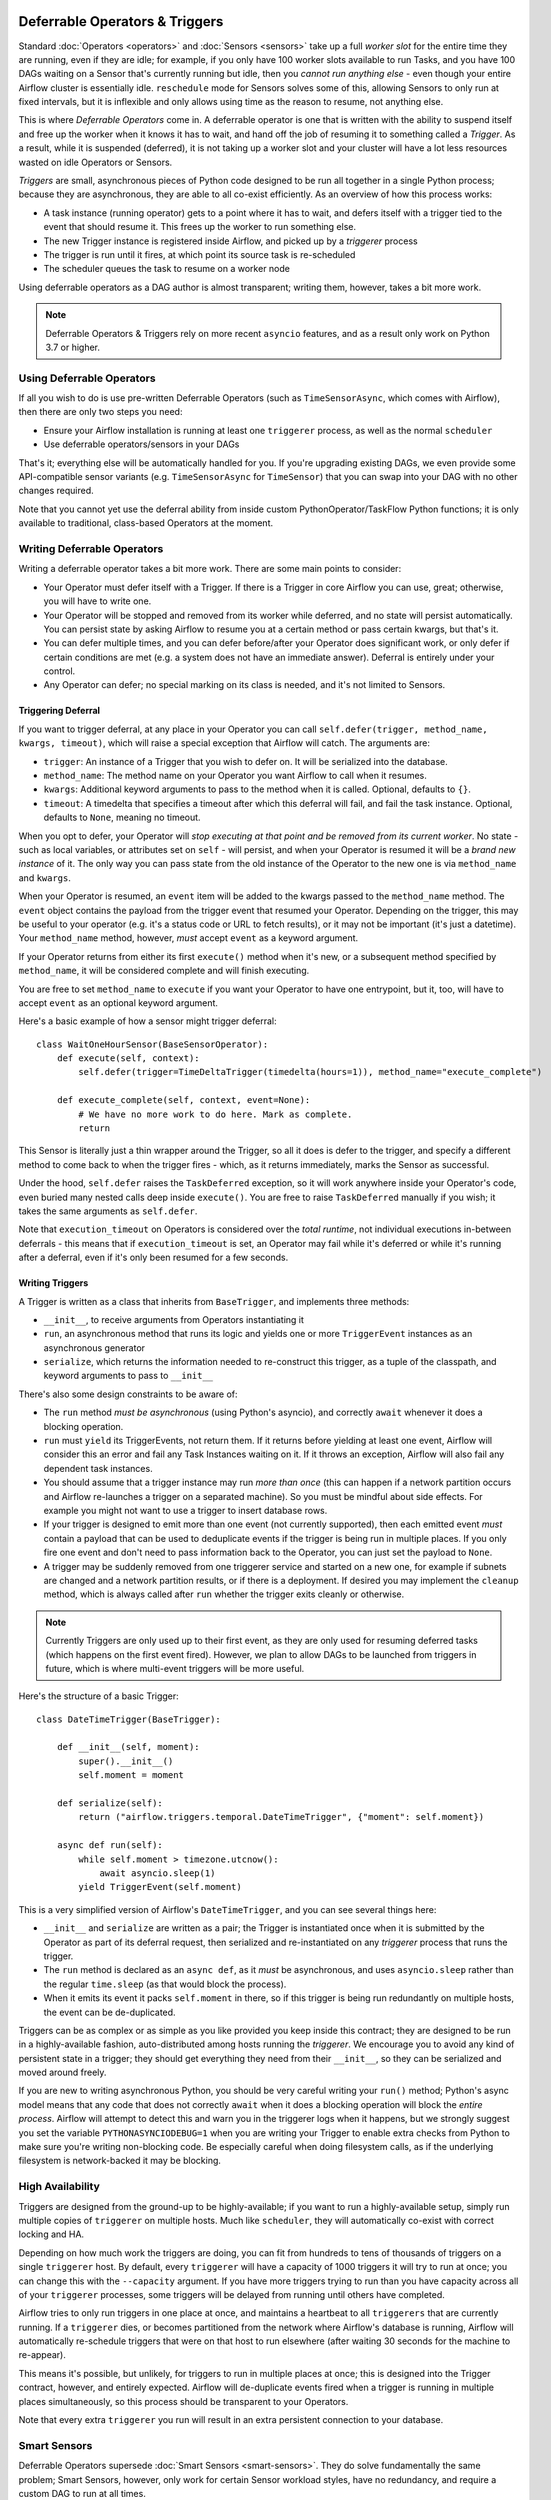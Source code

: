  .. Licensed to the Apache Software Foundation (ASF) under one
    or more contributor license agreements.  See the NOTICE file
    distributed with this work for additional information
    regarding copyright ownership.  The ASF licenses this file
    to you under the Apache License, Version 2.0 (the
    "License"); you may not use this file except in compliance
    with the License.  You may obtain a copy of the License at

 ..   http://www.apache.org/licenses/LICENSE-2.0

 .. Unless required by applicable law or agreed to in writing,
    software distributed under the License is distributed on an
    "AS IS" BASIS, WITHOUT WARRANTIES OR CONDITIONS OF ANY
    KIND, either express or implied.  See the License for the
    specific language governing permissions and limitations
    under the License.

Deferrable Operators & Triggers
===============================

Standard :doc:`Operators <operators>` and :doc:`Sensors <sensors>` take up a full *worker slot* for the entire time they are running, even if they are idle; for example, if you only have 100 worker slots available to run Tasks, and you have 100 DAGs waiting on a Sensor that's currently running but idle, then you *cannot run anything else* - even though your entire Airflow cluster is essentially idle. ``reschedule`` mode for Sensors solves some of this, allowing Sensors to only run at fixed intervals, but it is inflexible and only allows using time as the reason to resume, not anything else.

This is where *Deferrable Operators* come in. A deferrable operator is one that is written with the ability to suspend itself and free up the worker when it knows it has to wait, and hand off the job of resuming it to something called a *Trigger*. As a result, while it is suspended (deferred), it is not taking up a worker slot and your cluster will have a lot less resources wasted on idle Operators or Sensors.

*Triggers* are small, asynchronous pieces of Python code designed to be run all together in a single Python process; because they are asynchronous, they are able to all co-exist efficiently. As an overview of how this process works:

* A task instance (running operator) gets to a point where it has to wait, and defers itself with a trigger tied to the event that should resume it. This frees up the worker to run something else.
* The new Trigger instance is registered inside Airflow, and picked up by a *triggerer* process
* The trigger is run until it fires, at which point its source task is re-scheduled
* The scheduler queues the task to resume on a worker node

Using deferrable operators as a DAG author is almost transparent; writing them, however, takes a bit more work.

.. note::

    Deferrable Operators & Triggers rely on more recent ``asyncio`` features, and as a result only work
    on Python 3.7 or higher.


Using Deferrable Operators
--------------------------

If all you wish to do is use pre-written Deferrable Operators (such as ``TimeSensorAsync``, which comes with Airflow), then there are only two steps you need:

* Ensure your Airflow installation is running at least one ``triggerer`` process, as well as the normal ``scheduler``
* Use deferrable operators/sensors in your DAGs

That's it; everything else will be automatically handled for you. If you're upgrading existing DAGs, we even provide some API-compatible sensor variants (e.g. ``TimeSensorAsync`` for ``TimeSensor``) that you can swap into your DAG with no other changes required.

Note that you cannot yet use the deferral ability from inside custom PythonOperator/TaskFlow Python functions; it is only available to traditional, class-based Operators at the moment.

.. _deferring/writing:

Writing Deferrable Operators
----------------------------

Writing a deferrable operator takes a bit more work. There are some main points to consider:

* Your Operator must defer itself with a Trigger. If there is a Trigger in core Airflow you can use, great; otherwise, you will have to write one.
* Your Operator will be stopped and removed from its worker while deferred, and no state will persist automatically. You can persist state by asking Airflow to resume you at a certain method or pass certain kwargs, but that's it.
* You can defer multiple times, and you can defer before/after your Operator does significant work, or only defer if certain conditions are met (e.g. a system does not have an immediate answer). Deferral is entirely under your control.
* Any Operator can defer; no special marking on its class is needed, and it's not limited to Sensors.


Triggering Deferral
~~~~~~~~~~~~~~~~~~~

If you want to trigger deferral, at any place in your Operator you can call ``self.defer(trigger, method_name, kwargs, timeout)``, which will raise a special exception that Airflow will catch. The arguments are:

* ``trigger``: An instance of a Trigger that you wish to defer on. It will be serialized into the database.
* ``method_name``: The method name on your Operator you want Airflow to call when it resumes.
* ``kwargs``: Additional keyword arguments to pass to the method when it is called. Optional, defaults to ``{}``.
* ``timeout``: A timedelta that specifies a timeout after which this deferral will fail, and fail the task instance. Optional, defaults to ``None``, meaning no timeout.

When you opt to defer, your Operator will *stop executing at that point and be removed from its current worker*. No state - such as local variables, or attributes set on ``self`` - will persist, and when your Operator is resumed it will be a *brand new instance* of it. The only way you can pass state from the old instance of the Operator to the new one is via ``method_name`` and ``kwargs``.

When your Operator is resumed, an ``event`` item will be added to the kwargs passed to the ``method_name`` method. The ``event`` object contains the payload from the trigger event that resumed your Operator. Depending on the trigger, this may be useful to your operator (e.g. it's a status code or URL to fetch results), or it may not be important (it's just a datetime). Your ``method_name`` method, however, *must* accept ``event`` as a keyword argument.

If your Operator returns from either its first ``execute()`` method when it's new, or a subsequent method specified by ``method_name``, it will be considered complete and will finish executing.

You are free to set ``method_name`` to ``execute`` if you want your Operator to have one entrypoint, but it, too, will have to accept ``event`` as an optional keyword argument.

Here's a basic example of how a sensor might trigger deferral::

    class WaitOneHourSensor(BaseSensorOperator):
        def execute(self, context):
            self.defer(trigger=TimeDeltaTrigger(timedelta(hours=1)), method_name="execute_complete")

        def execute_complete(self, context, event=None):
            # We have no more work to do here. Mark as complete.
            return

This Sensor is literally just a thin wrapper around the Trigger, so all it does is defer to the trigger, and specify a different method to come back to when the trigger fires - which, as it returns immediately, marks the Sensor as successful.

Under the hood, ``self.defer`` raises the ``TaskDeferred`` exception, so it will work anywhere inside your Operator's code, even buried many nested calls deep inside ``execute()``. You are free to raise ``TaskDeferred`` manually if you wish; it takes the same arguments as ``self.defer``.

Note that ``execution_timeout`` on Operators is considered over the *total runtime*, not individual executions in-between deferrals - this means that if ``execution_timeout`` is set, an Operator may fail while it's deferred or while it's running after a deferral, even if it's only been resumed for a few seconds.


Writing Triggers
~~~~~~~~~~~~~~~~

A Trigger is written as a class that inherits from ``BaseTrigger``, and implements three methods:

* ``__init__``, to receive arguments from Operators instantiating it
* ``run``, an asynchronous method that runs its logic and yields one or more ``TriggerEvent`` instances as an asynchronous generator
* ``serialize``, which returns the information needed to re-construct this trigger, as a tuple of the classpath, and keyword arguments to pass to ``__init__``

There's also some design constraints to be aware of:

* The ``run`` method *must be asynchronous* (using Python's asyncio), and correctly ``await`` whenever it does a blocking operation.
* ``run`` must ``yield`` its TriggerEvents, not return them. If it returns before yielding at least one event, Airflow will consider this an error and fail any Task Instances waiting on it. If it throws an exception, Airflow will also fail any dependent task instances.
* You should assume that a trigger instance may run *more than once* (this can happen if a network partition occurs and Airflow re-launches a trigger on a separated machine). So you must be mindful about side effects. For example you might not want to use a trigger to insert database rows.
* If your trigger is designed to emit more than one event (not currently supported), then each emitted event *must* contain a payload that can be used to deduplicate events if the trigger is being run in multiple places. If you only fire one event and don't need to pass information back to the Operator, you can just set the payload to ``None``.
* A trigger may be suddenly removed from one triggerer service and started on a new one, for example if subnets are changed and a network partition results, or if there is a deployment. If desired you may implement the ``cleanup`` method, which is always called after ``run`` whether the trigger exits cleanly or otherwise.

.. note::

    Currently Triggers are only used up to their first event, as they are only used for resuming deferred tasks (which happens on the first event fired). However, we plan to allow DAGs to be launched from triggers in future, which is where multi-event triggers will be more useful.


Here's the structure of a basic Trigger::


    class DateTimeTrigger(BaseTrigger):

        def __init__(self, moment):
            super().__init__()
            self.moment = moment

        def serialize(self):
            return ("airflow.triggers.temporal.DateTimeTrigger", {"moment": self.moment})

        async def run(self):
            while self.moment > timezone.utcnow():
                await asyncio.sleep(1)
            yield TriggerEvent(self.moment)

This is a very simplified version of Airflow's ``DateTimeTrigger``, and you can see several things here:

* ``__init__`` and ``serialize`` are written as a pair; the Trigger is instantiated once when it is submitted by the Operator as part of its deferral request, then serialized and re-instantiated on any *triggerer* process that runs the trigger.
* The ``run`` method is declared as an ``async def``, as it *must* be asynchronous, and uses ``asyncio.sleep`` rather than the regular ``time.sleep`` (as that would block the process).
* When it emits its event it packs ``self.moment`` in there, so if this trigger is being run redundantly on multiple hosts, the event can be de-duplicated.

Triggers can be as complex or as simple as you like provided you keep inside this contract; they are designed to be run in a highly-available fashion, auto-distributed among hosts running the *triggerer*. We encourage you to avoid any kind of persistent state in a trigger; they should get everything they need from their ``__init__``, so they can be serialized and moved around freely.

If you are new to writing asynchronous Python, you should be very careful writing your ``run()`` method; Python's async model means that any code that does not correctly ``await`` when it does a blocking operation will block the *entire process*. Airflow will attempt to detect this and warn you in the triggerer logs when it happens, but we strongly suggest you set the variable ``PYTHONASYNCIODEBUG=1`` when you are writing your Trigger to enable extra checks from Python to make sure you're writing non-blocking code. Be especially careful when doing filesystem calls, as if the underlying filesystem is network-backed it may be blocking.


High Availability
-----------------

Triggers are designed from the ground-up to be highly-available; if you want to run a highly-available setup, simply run multiple copies of ``triggerer`` on multiple hosts. Much like ``scheduler``, they will automatically co-exist with correct locking and HA.

Depending on how much work the triggers are doing, you can fit from hundreds to tens of thousands of triggers on a single ``triggerer`` host. By default, every ``triggerer`` will have a capacity of 1000 triggers it will try to run at once; you can change this with the ``--capacity`` argument. If you have more triggers trying to run than you have capacity across all of your ``triggerer`` processes, some triggers will be delayed from running until others have completed.

Airflow tries to only run triggers in one place at once, and maintains a heartbeat to all ``triggerers`` that are currently running. If a ``triggerer`` dies, or becomes partitioned from the network where Airflow's database is running, Airflow will automatically re-schedule triggers that were on that host to run elsewhere (after waiting 30 seconds for the machine to re-appear).

This means it's possible, but unlikely, for triggers to run in multiple places at once; this is designed into the Trigger contract, however, and entirely expected. Airflow will de-duplicate events fired when a trigger is running in multiple places simultaneously, so this process should be transparent to your Operators.

Note that every extra ``triggerer`` you run will result in an extra persistent connection to your database.


Smart Sensors
-------------

Deferrable Operators supersede :doc:`Smart Sensors <smart-sensors>`. They do solve fundamentally the same problem; Smart Sensors, however, only work for certain Sensor workload styles, have no redundancy, and require a custom DAG to run at all times.
